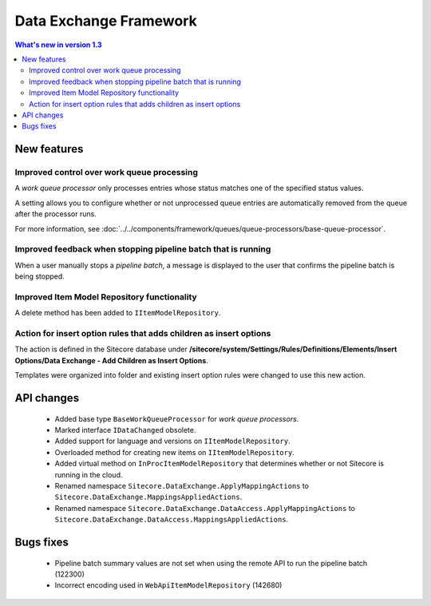 Data Exchange Framework
=================================================

.. contents:: What's new in version 1.3
   :depth: 2
   :local:

New features
-----------------------------

Improved control over work queue processing
^^^^^^^^^^^^^^^^^^^^^^^^^^^^^^^^^^^^^^^^^^^^^^^^^
A *work queue processor* only processes entries whose status matches 
one of the specified status values. 

A setting allows you to configure whether or not unprocessed 
queue entries are automatically removed from the queue after 
the processor runs.

For more information, see :doc:`../../components/framework/queues/queue-processors/base-queue-processor`.

Improved feedback when stopping pipeline batch that is running
^^^^^^^^^^^^^^^^^^^^^^^^^^^^^^^^^^^^^^^^^^^^^^^^^^^^^^^^^^^^^^^^^^^^
When a user manually stops a *pipeline batch*, a message is displayed to 
the user that confirms the pipeline batch is being stopped.

Improved Item Model Repository functionality
^^^^^^^^^^^^^^^^^^^^^^^^^^^^^^^^^^^^^^^^^^^^^^^^^^^^^^^^^^^^^^^^^^^^
A delete method has been added to ``IItemModelRepository``.

Action for insert option rules that adds children as insert options
^^^^^^^^^^^^^^^^^^^^^^^^^^^^^^^^^^^^^^^^^^^^^^^^^^^^^^^^^^^^^^^^^^^^
The action is defined in the Sitecore database under 
**/sitecore/system/Settings/Rules/Definitions/Elements/Insert Options/Data Exchange - Add Children as Insert Options**.

Templates were organized into folder and existing insert option rules were changed to use this new action.

API changes
-----------------------------

    * Added base type ``BaseWorkQueueProcessor`` for *work queue processors*.
    * Marked interface ``IDataChanged`` obsolete.
    * Added support for language and versions on ``IItemModelRepository``.
    * Overloaded method for creating new items on ``IItemModelRepository``.
    * Added virtual method on ``InProcItemModelRepository`` that determines whether or not Sitecore is running in the cloud.
    * Renamed namespace ``Sitecore.DataExchange.ApplyMappingActions`` to ``Sitecore.DataExchange.MappingsAppliedActions``.
    * Renamed namespace ``Sitecore.DataExchange.DataAccess.ApplyMappingActions`` to ``Sitecore.DataExchange.DataAccess.MappingsAppliedActions``.


Bugs fixes
-----------------------------

    * Pipeline batch summary values are not set when using the remote API to run the pipeline batch (122300)
    * Incorrect encoding used in ``WebApiItemModelRepository`` (142680)
